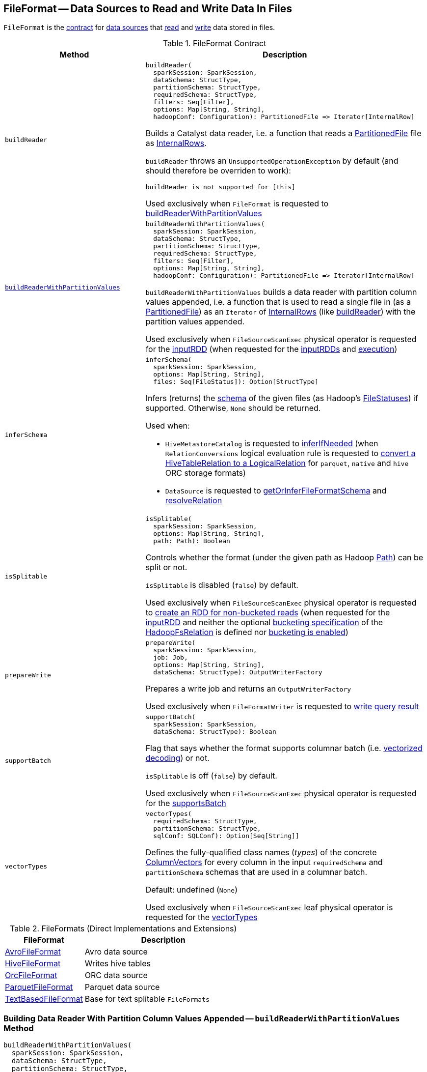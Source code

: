 == [[FileFormat]] FileFormat -- Data Sources to Read and Write Data In Files

`FileFormat` is the <<contract, contract>> for <<implementations, data sources>> that <<buildReader, read>> and <<prepareWrite, write>> data stored in files.

[[contract]]
.FileFormat Contract
[cols="1m,2",options="header",width="100%"]
|===
| Method
| Description

| buildReader
a| [[buildReader]]

[source, scala]
----
buildReader(
  sparkSession: SparkSession,
  dataSchema: StructType,
  partitionSchema: StructType,
  requiredSchema: StructType,
  filters: Seq[Filter],
  options: Map[String, String],
  hadoopConf: Configuration): PartitionedFile => Iterator[InternalRow]
----

Builds a Catalyst data reader, i.e. a function that reads a <<spark-sql-PartitionedFile.adoc#, PartitionedFile>> file as <<spark-sql-InternalRow.adoc#, InternalRows>>.

`buildReader` throws an `UnsupportedOperationException` by default (and should therefore be overriden to work):

```
buildReader is not supported for [this]
```

Used exclusively when `FileFormat` is requested to <<buildReaderWithPartitionValues, buildReaderWithPartitionValues>>

| <<buildReaderWithPartitionValues-internals, buildReaderWithPartitionValues>>
a| [[buildReaderWithPartitionValues]]

[source, scala]
----
buildReaderWithPartitionValues(
  sparkSession: SparkSession,
  dataSchema: StructType,
  partitionSchema: StructType,
  requiredSchema: StructType,
  filters: Seq[Filter],
  options: Map[String, String],
  hadoopConf: Configuration): PartitionedFile => Iterator[InternalRow]
----

`buildReaderWithPartitionValues` builds a data reader with partition column values appended, i.e. a function that is used to read a single file in (as a <<spark-sql-PartitionedFile.adoc#, PartitionedFile>>) as an `Iterator` of <<spark-sql-InternalRow.adoc#, InternalRows>> (like <<buildReader, buildReader>>) with the partition values appended.

Used exclusively when `FileSourceScanExec` physical operator is requested for the <<spark-sql-SparkPlan-FileSourceScanExec.adoc#inputRDD, inputRDD>> (when requested for the <<spark-sql-SparkPlan-FileSourceScanExec.adoc#inputRDDs, inputRDDs>> and <<spark-sql-SparkPlan-FileSourceScanExec.adoc#doExecute, execution>>)

| inferSchema
a| [[inferSchema]]

[source, scala]
----
inferSchema(
  sparkSession: SparkSession,
  options: Map[String, String],
  files: Seq[FileStatus]): Option[StructType]
----

Infers (returns) the <<spark-sql-StructType.adoc#, schema>> of the given files (as Hadoop's https://hadoop.apache.org/docs/r2.7.3/api/org/apache/hadoop/fs/FileStatus.html[FileStatuses]) if supported. Otherwise, `None` should be returned.

Used when:

* `HiveMetastoreCatalog` is requested to <<spark-sql-HiveMetastoreCatalog.adoc#inferIfNeeded, inferIfNeeded>> (when `RelationConversions` logical evaluation rule is requested to <<spark-sql-Analyzer-RelationConversions.adoc#convert, convert a HiveTableRelation to a LogicalRelation>> for `parquet`, `native` and `hive` ORC storage formats)

* `DataSource` is requested to <<spark-sql-DataSource.adoc#getOrInferFileFormatSchema, getOrInferFileFormatSchema>> and <<spark-sql-DataSource.adoc#resolveRelation, resolveRelation>>

| isSplitable
a| [[isSplitable]]

[source, scala]
----
isSplitable(
  sparkSession: SparkSession,
  options: Map[String, String],
  path: Path): Boolean
----

Controls whether the format (under the given path as Hadoop https://hadoop.apache.org/docs/current/api/org/apache/hadoop/fs/Path.html[Path]) can be split or not.

`isSplitable` is disabled (`false`) by default.

Used exclusively when `FileSourceScanExec` physical operator is requested to <<spark-sql-SparkPlan-FileSourceScanExec.adoc#createNonBucketedReadRDD, create an RDD for non-bucketed reads>> (when requested for the <<spark-sql-SparkPlan-FileSourceScanExec.adoc#inputRDD, inputRDD>> and neither the optional <<spark-sql-BaseRelation-HadoopFsRelation.adoc#bucketSpec, bucketing specification>> of the <<spark-sql-SparkPlan-FileSourceScanExec.adoc#relation, HadoopFsRelation>> is defined nor <<spark-sql-SQLConf.adoc#bucketingEnabled, bucketing is enabled>>)

| prepareWrite
a| [[prepareWrite]]

[source, scala]
----
prepareWrite(
  sparkSession: SparkSession,
  job: Job,
  options: Map[String, String],
  dataSchema: StructType): OutputWriterFactory
----

Prepares a write job and returns an `OutputWriterFactory`

Used exclusively when `FileFormatWriter` is requested to <<spark-sql-FileFormatWriter.adoc#write, write query result>>

| supportBatch
a| [[supportBatch]]

[source, scala]
----
supportBatch(
  sparkSession: SparkSession,
  dataSchema: StructType): Boolean
----

Flag that says whether the format supports columnar batch (i.e. <<spark-sql-vectorized-parquet-reader.adoc#, vectorized decoding>>) or not.

`isSplitable` is off (`false`) by default.

Used exclusively when `FileSourceScanExec` physical operator is requested for the <<spark-sql-SparkPlan-FileSourceScanExec.adoc#supportsBatch, supportsBatch>>

| vectorTypes
a| [[vectorTypes]]

[source, scala]
----
vectorTypes(
  requiredSchema: StructType,
  partitionSchema: StructType,
  sqlConf: SQLConf): Option[Seq[String]]
----

Defines the fully-qualified class names (_types_) of the concrete <<spark-sql-ColumnVector.adoc#, ColumnVectors>> for every column in the input `requiredSchema` and `partitionSchema` schemas that are used in a columnar batch.

Default: undefined (`None`)

Used exclusively when `FileSourceScanExec` leaf physical operator is requested for the <<spark-sql-SparkPlan-FileSourceScanExec.adoc#vectorTypes, vectorTypes>>
|===

[[implementations]]
.FileFormats (Direct Implementations and Extensions)
[width="100%",cols="1,2",options="header"]
|===
| FileFormat
| Description

| <<spark-sql-AvroFileFormat.adoc#, AvroFileFormat>>
| [[AvroFileFormat]] Avro data source

| <<spark-sql-HiveFileFormat.adoc#, HiveFileFormat>>
| [[HiveFileFormat]] Writes hive tables

| <<spark-sql-OrcFileFormat.adoc#, OrcFileFormat>>
| [[OrcFileFormat]] ORC data source

| <<spark-sql-ParquetFileFormat.adoc#, ParquetFileFormat>>
| [[ParquetFileFormat]] Parquet data source

| <<spark-sql-TextBasedFileFormat.adoc#, TextBasedFileFormat>>
| [[TextBasedFileFormat]] Base for text splitable `FileFormats`
|===

=== [[buildReaderWithPartitionValues-internals]] Building Data Reader With Partition Column Values Appended -- `buildReaderWithPartitionValues` Method

[source, scala]
----
buildReaderWithPartitionValues(
  sparkSession: SparkSession,
  dataSchema: StructType,
  partitionSchema: StructType,
  requiredSchema: StructType,
  filters: Seq[Filter],
  options: Map[String, String],
  hadoopConf: Configuration): PartitionedFile => Iterator[InternalRow]
----

`buildReaderWithPartitionValues` is simply an enhanced <<buildReader, buildReader>> that appends link:spark-sql-PartitionedFile.adoc#partitionValues[partition column values] to the internal rows produced by the reader function from <<buildReader, buildReader>>.

Internally, `buildReaderWithPartitionValues` <<buildReader, builds a data reader>> with the input parameters and gives a *data reader function* (of a link:spark-sql-PartitionedFile.adoc[PartitionedFile] to an `Iterator[InternalRow]`) that does the following:

. Creates a converter by requesting `GenerateUnsafeProjection` to link:spark-sql-GenerateUnsafeProjection.adoc#generate[generate an UnsafeProjection] for the attributes of the input `requiredSchema` and `partitionSchema`

. Applies the data reader to a `PartitionedFile` and converts the result using the converter on the joined row with the link:spark-sql-PartitionedFile.adoc#partitionValues[partition column values] appended.

NOTE: `buildReaderWithPartitionValues` is used exclusively when `FileSourceScanExec` physical operator is requested for the link:spark-sql-SparkPlan-FileSourceScanExec.adoc#inputRDDs[input RDDs].
